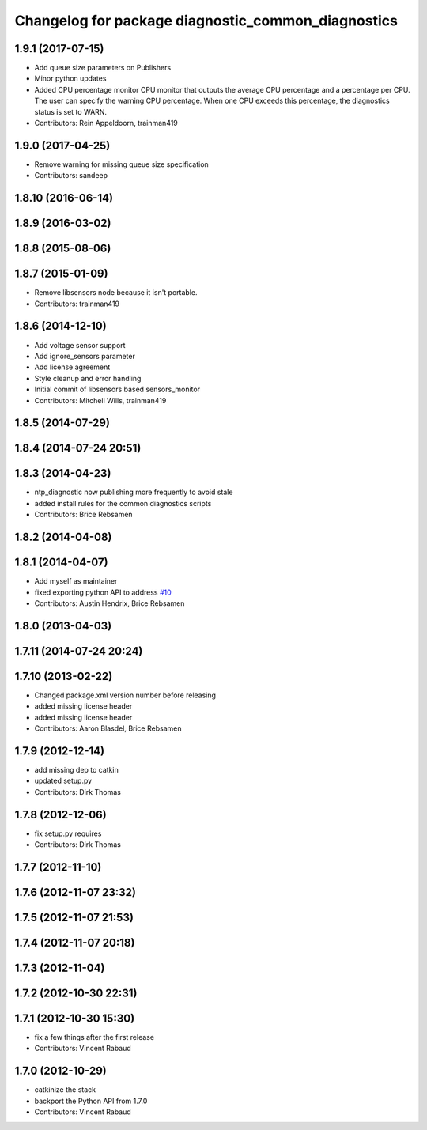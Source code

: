^^^^^^^^^^^^^^^^^^^^^^^^^^^^^^^^^^^^^^^^^^^^^^^^^^^
Changelog for package diagnostic_common_diagnostics
^^^^^^^^^^^^^^^^^^^^^^^^^^^^^^^^^^^^^^^^^^^^^^^^^^^

1.9.1 (2017-07-15)
------------------
* Add queue size parameters on Publishers
* Minor python updates
* Added CPU percentage monitor
  CPU monitor that outputs the average CPU percentage and a percentage per
  CPU. The user can specify the warning CPU percentage. When one CPU exceeds
  this percentage, the diagnostics status is set to WARN.
* Contributors: Rein Appeldoorn, trainman419

1.9.0 (2017-04-25)
------------------
* Remove warning for missing queue size specification
* Contributors: sandeep

1.8.10 (2016-06-14)
-------------------

1.8.9 (2016-03-02)
------------------

1.8.8 (2015-08-06)
------------------

1.8.7 (2015-01-09)
------------------
* Remove libsensors node because it isn't portable.
* Contributors: trainman419

1.8.6 (2014-12-10)
------------------
* Add voltage sensor support
* Add ignore_sensors parameter
* Add license agreement
* Style cleanup and error handling
* Initial commit of libsensors based sensors_monitor
* Contributors: Mitchell Wills, trainman419

1.8.5 (2014-07-29)
------------------

1.8.4 (2014-07-24 20:51)
------------------------

1.8.3 (2014-04-23)
------------------
* ntp_diagnostic now publishing more frequently to avoid stale
* added install rules for the common diagnostics scripts
* Contributors: Brice Rebsamen

1.8.2 (2014-04-08)
------------------

1.8.1 (2014-04-07)
------------------
* Add myself as maintainer
* fixed exporting python API to address `#10 <https://github.com/ros/diagnostics/issues/10>`_
* Contributors: Austin Hendrix, Brice Rebsamen

1.8.0 (2013-04-03)
------------------

1.7.11 (2014-07-24 20:24)
-------------------------

1.7.10 (2013-02-22)
-------------------
* Changed package.xml version number before releasing
* added missing license header
* added missing license header
* Contributors: Aaron Blasdel, Brice Rebsamen

1.7.9 (2012-12-14)
------------------
* add missing dep to catkin
* updated setup.py
* Contributors: Dirk Thomas

1.7.8 (2012-12-06)
------------------
* fix setup.py requires
* Contributors: Dirk Thomas

1.7.7 (2012-11-10)
------------------

1.7.6 (2012-11-07 23:32)
------------------------

1.7.5 (2012-11-07 21:53)
------------------------

1.7.4 (2012-11-07 20:18)
------------------------

1.7.3 (2012-11-04)
------------------

1.7.2 (2012-10-30 22:31)
------------------------

1.7.1 (2012-10-30 15:30)
------------------------
* fix a few things after the first release
* Contributors: Vincent Rabaud

1.7.0 (2012-10-29)
------------------
* catkinize the stack
* backport the Python API from 1.7.0
* Contributors: Vincent Rabaud
